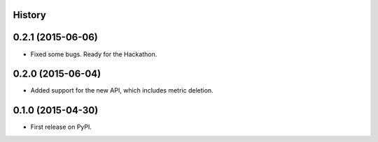 .. :changelog:

History
-------

0.2.1 (2015-06-06)
---------------------

* Fixed some bugs. Ready for the Hackathon.

0.2.0 (2015-06-04)
---------------------

* Added support for the new API, which includes metric deletion.

0.1.0 (2015-04-30)
---------------------

* First release on PyPI.
